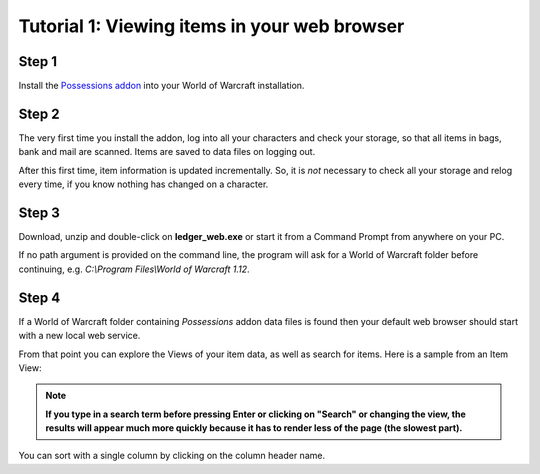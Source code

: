 .. _web:

Tutorial 1: Viewing items in your web browser
=============================================

Step 1
------

Install the `Possessions addon <https://github.com/Road-block/Possessions>`_
into your World of Warcraft installation.

Step 2
------

The very first time you install the addon, log into all your characters and 
check your storage, so that all items in bags, bank and mail are scanned. Items 
are saved to data files on logging out. 

After this first time, item information is updated incrementally. So, it is 
*not* necessary to check all your storage and relog every time, if you know 
nothing has changed on a character.

Step 3
------

Download, unzip and double-click on **ledger_web.exe** or start it from a 
Command Prompt from anywhere on your PC.

If no path argument is provided on the command line, the program will ask for a
World of Warcraft folder before continuing, e.g. 
`C:\\Program Files\\World of Warcraft 1.12`.

Step 4
------

If a World of Warcraft folder containing `Possessions` addon data files is
found then your default web browser should start with a new local web service.

From that point you can explore the Views of your item data, as well as search
for items. Here is a sample from an Item View:

.. image:: _images/web-item-quantity.png

.. note::
   **If you type in a search term before pressing Enter or clicking on "Search" 
   or changing the view, the results will appear much more quickly because it 
   has to render less of the page (the slowest part).** 
   
You can sort with a single column by clicking on the column header name.
